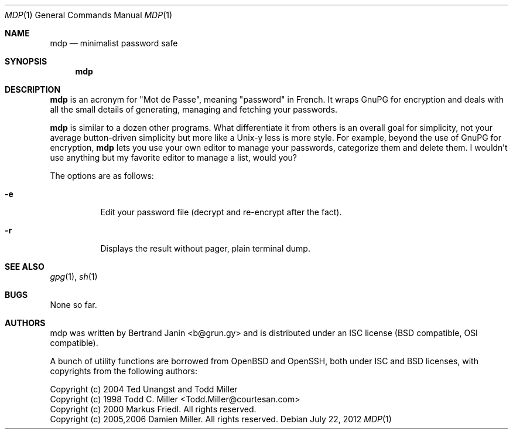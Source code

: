 .\"
.\" Copyright (c) 2012 Bertrand Janin <b@grun.gy>
.\" 
.\" Permission to use, copy, modify, and distribute this software for any
.\" purpose with or without fee is hereby granted, provided that the above
.\" copyright notice and this permission notice appear in all copies.
.\" 
.\" THE SOFTWARE IS PROVIDED "AS IS" AND THE AUTHOR DISCLAIMS ALL WARRANTIES
.\" WITH REGARD TO THIS SOFTWARE INCLUDING ALL IMPLIED WARRANTIES OF
.\" MERCHANTABILITY AND FITNESS. IN NO EVENT SHALL THE AUTHOR BE LIABLE FOR
.\" ANY SPECIAL, DIRECT, INDIRECT, OR CONSEQUENTIAL DAMAGES OR ANY DAMAGES
.\" WHATSOEVER RESULTING FROM LOSS OF USE, DATA OR PROFITS, WHETHER IN AN
.\" ACTION OF CONTRACT, NEGLIGENCE OR OTHER TORTIOUS ACTION, ARISING OUT OF
.\" OR IN CONNECTION WITH THE USE OR PERFORMANCE OF THIS SOFTWARE.
.\"
.Dd $Mdocdate: July 22 2012 $
.Dt MDP 1
.Os
.Sh NAME
.Nm mdp
.Nd minimalist password safe
.Sh SYNOPSIS
.Nm mdp
.Sh DESCRIPTION
.Nm
is an acronym for "Mot de Passe", meaning "password" in French. It wraps GnuPG
for encryption and deals with all the small details of generating, managing and
fetching your passwords.

.Nm
is similar to a dozen other programs. What differentiate it from others is an
overall goal for simplicity, not your average button-driven simplicity but more
like a Unix-y less is more style. For example, beyond the use of GnuPG for
encryption,
.Nm
lets you use your own editor to manage your passwords, categorize them and
delete them. I wouldn't use anything but my favorite editor to manage a list,
would you?
.Pp
The options are as follows:
.Bl -tag -width Ds
.It Fl e
Edit your password file (decrypt and re-encrypt after the fact).
.It Fl r
Displays the result without pager, plain terminal dump.
.El
.Sh SEE ALSO
.Xr gpg 1 ,
.Xr sh 1
.Sh BUGS
None so far.
.Sh AUTHORS
mdp was written by Bertrand Janin <b@grun.gy> and is distributed under an ISC
license (BSD compatible, OSI compatible).

A bunch of utility functions are borrowed from OpenBSD and OpenSSH, both
under ISC and BSD licenses, with copyrights from the following authors:

    Copyright (c) 2004 Ted Unangst and Todd Miller
    Copyright (c) 1998 Todd C. Miller <Todd.Miller@courtesan.com>
    Copyright (c) 2000 Markus Friedl.  All rights reserved.
    Copyright (c) 2005,2006 Damien Miller.  All rights reserved.

